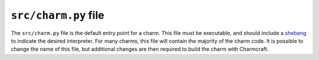 .. _src-charm-py-file:


``src/charm.py`` file
=====================

The ``src/charm.py`` file is the default entry point for a charm. This file must be
executable, and should include a `shebang
<https://en.wikipedia.org/wiki/Shebang_(Unix)>`_ to indicate the desired interpreter.
For many charms, this file will contain the majority of the charm code. It is possible
to change the name of this file, but additional changes are then required to build the
charm with Charmcraft.
